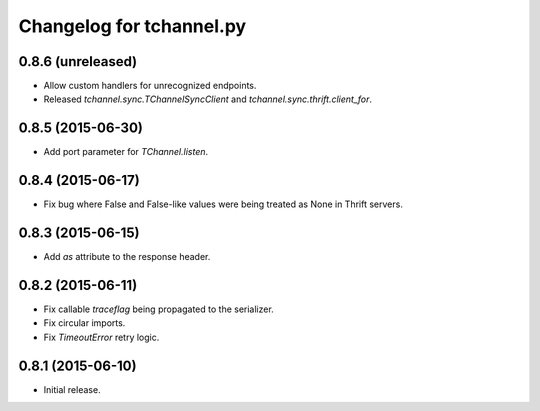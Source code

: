 Changelog for tchannel.py
=========================

0.8.6 (unreleased)
------------------

- Allow custom handlers for unrecognized endpoints.
- Released `tchannel.sync.TChannelSyncClient` and `tchannel.sync.thrift.client_for`.

0.8.5 (2015-06-30)
------------------

- Add port parameter for `TChannel.listen`.


0.8.4 (2015-06-17)
------------------

- Fix bug where False and False-like values were being treated as None in
  Thrift servers.


0.8.3 (2015-06-15)
------------------

- Add `as` attribute to the response header.


0.8.2 (2015-06-11)
------------------

- Fix callable `traceflag` being propagated to the serializer.
- Fix circular imports.
- Fix `TimeoutError` retry logic.


0.8.1 (2015-06-10)
------------------

- Initial release.
